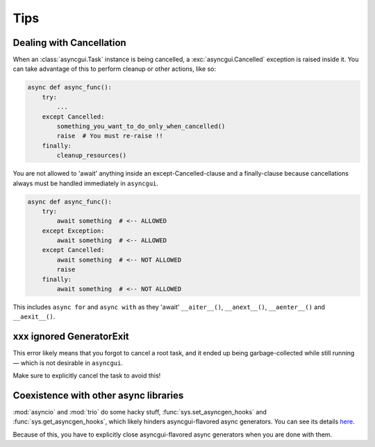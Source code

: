 ====
Tips
====

.. _dealing-with-cancellation:

-------------------------
Dealing with Cancellation
-------------------------

When an :class:`asyncgui.Task` instance is being cancelled, a :exc:`asyncgui.Cancelled` exception is raised inside it.
You can take advantage of this to perform cleanup or other actions, like so:

.. code-block::

    async def async_func():
        try:
            ...
        except Cancelled:
            something_you_want_to_do_only_when_cancelled()
            raise  # You must re-raise !!
        finally:
            cleanup_resources()

You are not allowed to 'await' anything inside an except-Cancelled-clause and a finally-clause
because cancellations always must be handled immediately in ``asyncgui``.

.. code-block::

    async def async_func():
        try:
            await something  # <-- ALLOWED
        except Exception:
            await something  # <-- ALLOWED
        except Cancelled:
            await something  # <-- NOT ALLOWED
            raise
        finally:
            await something  # <-- NOT ALLOWED

This includes ``async for`` and ``async with`` as they 'await' ``__aiter__()``,
``__anext__()``, ``__aenter__()`` and ``__aexit__()``.

-------------------------
xxx ignored GeneratorExit
-------------------------

This error likely means that you forgot to cancel a root task,
and it ended up being garbage-collected while still running—
which is not desirable in ``asyncgui``.

Make sure to explicitly cancel the task to avoid this!

.. _coexistence-with-other-async-libraries:

--------------------------------------
Coexistence with other async libraries
--------------------------------------

:mod:`asyncio` and :mod:`trio` do some hacky stuff, :func:`sys.set_asyncgen_hooks` and :func:`sys.get_asyncgen_hooks`,
which likely hinders asyncgui-flavored async generators.
You can see its details `here <https://peps.python.org/pep-0525/#finalization>`__.

Because of this, you have to explicitly close asyncgui-flavored async generators when you are done with them.
